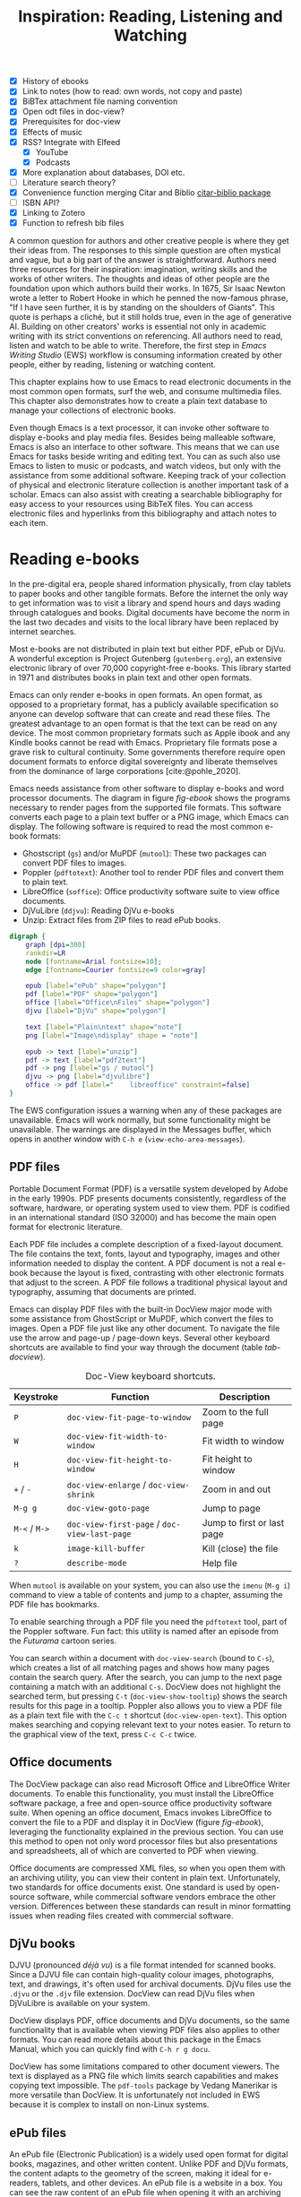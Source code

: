 #+title: Inspiration: Reading, Listening and Watching
#+macro:        ews /Emacs Writing Studio/
#+startup:      content
#+bibliography: ../emacs-writing-studio.bib
#+macro:        ews /Emacs Writing Studio/
:NOTES:
- [X] History of ebooks
- [X] Link to notes (how to read: own words, not copy and paste)
- [X] BiBTex attachment file naming convention
- [X] Open odt files in doc-view?
- [X] Prerequisites for doc-view
- [X] Effects of music
- [X] RSS? Integrate with Elfeed
  - [X] YouTube
  - [X] Podcasts
- [X] More explanation about databases, DOI etc.
- [-] Literature search theory?
- [X] Convenience function merging Citar and Biblio [[denote:20230919T194707][citar-biblio package]]
- [-] ISBN API?
- [X] Linking to Zotero
- [X] Function to refresh bib files
:END:

A common question for authors and other creative people is where they get their ideas from. The responses to this simple question are often mystical and vague, but a big part of the answer is straightforward. Authors need three resources for their inspiration: imagination, writing skills and the works of other writers. The thoughts and ideas of other people are the foundation upon which authors build their works. In 1675, Sir Isaac Newton wrote a letter to Robert Hooke in which he penned the now-famous phrase, "If I have seen further, it is by standing on the shoulders of Giants". This quote is perhaps a cliché, but it still holds true, even in the age of generative AI. Building on other creators' works is essential not only in academic writing with its strict conventions on referencing. All authors need to read, listen and watch to be able to write. Therefore, the first step in /Emacs Writing Studio/ (EWS) workflow is consuming information created by other people, either by reading, listening or watching content. 

This chapter explains how to use Emacs to read electronic documents in the most common open formats, surf the web, and consume multimedia files. This chapter also demonstrates how to create a plain text database to manage your collections of electronic books.

Even though Emacs is a text processor, it can invoke other software to display e-books and play media files. Besides being malleable software, Emacs is also an interface to other software. This means that we can use Emacs for tasks beside writing and editing text. You can as such also use Emacs to listen to music or podcasts, and watch videos, but only with the assistance from some additional software. Keeping track of your collection of physical and electronic literature collection is another important task of a scholar. Emacs can also assist with creating a searchable bibliography for easy access to your resources using BibTeX files. You can access electronic files and hyperlinks from this bibliography and attach notes to each item.

* Reading e-books
In the pre-digital era, people shared information physically, from clay tablets to paper books and other tangible formats. Before the internet the only way to get information was to visit a library and spend hours and days wading through catalogues and books. Digital documents have become the norm in the last two decades and visits to the local library have been replaced by internet searches.

Most e-books are not distributed in plain text but either PDF, ePub or DjVu. A wonderful exception is Project Gutenberg (=gutenberg.org=), an extensive electronic library of over 70,000 copyright-free e-books. This library started in 1971 and distributes books in plain text and other open formats.

Emacs can only render e-books in open formats. An open format, as opposed to a proprietary format, has a publicly available specification so anyone can develop software that can create and read these files. The greatest advantage to an open format is that the text can be read on any device. The most common proprietary formats such as Apple ibook and any Kindle books cannot be read with Emacs. Proprietary file formats pose a grave risk to cultural continuity. Some governments therefore require open document formats to enforce digital sovereignty and liberate themselves from the dominance of large corporations [cite:@pohle_2020]. 

Emacs needs assistance from other software to display e-books and word processor documents. The diagram in figure [[fig-ebook]] shows the programs necessary to render pages from the supported file formats. This software converts each page to a plain text buffer or a PNG image, which Emacs can display. The following software is required to read the most common e-book formats:

- Ghostscript (~gs~) and/or MuPDF (~mutool~): These two packages can convert PDF files to images.
- Poppler (~pdftotext~): Another tool to render PDF files and convert them to plain text.
- LibreOffice (~soffice~): Office productivity software suite to view office documents.
- DjVuLibre (~ddjvu~): Reading DjVu e-books
- Unzip: Extract files from ZIP files to read ePub books.

#+begin_src dot :file images/reading-ebooks.png
  digraph {
      graph [dpi=300]
      rankdir=LR
      node [fontname=Arial fontsize=10];
      edge [fontname=Courier fontsize=9 color=gray]

      epub [label="ePub" shape="polygon"]
      pdf [label="PDF" shape="polygon"]
      office [label="Office\nFiles" shape="polygon"]
      djvu [label="DjVu" shape="polygon"]

      text [label="Plain\ntext" shape="note"]
      png [label="Image\ndisplay" shape = "note"]

      epub -> text [label="unzip"]
      pdf -> text [label="pdf2text"]
      pdf -> png [label="gs / mutool"]
      djvu -> png [label="djvulibre"]
      office -> pdf [label="    libreoffice" constraint=false]
  }  
#+end_src
#+caption: Reading electronic documents in Emacs.
#+name: fig-ebook
#+attr_html: :alt Document conversion in Doc-View :title Document conversion in Doc-View :width 600
#+attr_latex: :width 0.6\textwidth
#+attr_html: :width 300
#+attr_org: :width 300
#+RESULTS:
[[file:images/reading-ebooks.png]]

The EWS configuration issues a warning when any of these packages are unavailable. Emacs will work normally, but some functionality might be unavailable. The warnings are displayed in the Messages buffer, which opens in another window with =C-h e= (~view-echo-area-messages~).

** PDF files
:PROPERTIES:
:CUSTOM_ID: sec-pdf
:END:
Portable Document Format (PDF) is a versatile system developed by Adobe in the early 1990s. PDF presents documents consistently, regardless of the software, hardware, or operating system used to view them. PDF is codified in an international standard (ISO 32000) and has become the main open format for electronic literature.

Each PDF file includes a complete description of a fixed-layout document. The file contains the text, fonts, layout and typography, images and other information needed to display the content. A PDF document is not a real e-book because the layout is fixed, contrasting with other electronic formats that adjust to the screen. A PDF file follows a traditional physical layout and typography, assuming that documents are printed.

Emacs can display PDF files with the built-in DocView major mode with some assistance from GhostScript or MuPDF, which convert the files to images. Open a PDF file just like any other document. To navigate the file use the arrow and page-up / page-down keys. Several other keyboard shortcuts are available to find your way through the document (table [[tab-docview]]).

#+caption: Doc-View keyboard shortcuts.
#+name: tab-docview
| Keystroke | Function                                 | Description                |
|-----------+------------------------------------------+----------------------------|
| =P=         | ~doc-view-fit-page-to-window~              | Zoom to the full page      |
| =W=         | ~doc-view-fit-width-to-window~             | Fit width to window        |
| =H=         | ~doc-view-fit-height-to-window~            | Fit height to window       |
| =+= / =-=     | ~doc-view-enlarge~ / ~doc-view-shrink~       | Zoom in and out            |
| =M-g g=   | ~doc-view-goto-page~                       | Jump to page               |
| =M-<= / =M->= | ~doc-view-first-page~ / ~doc-view-last-page~ | Jump to first or last page |
| =k=         | ~image-kill-buffer~                        | Kill (close) the file      |
| =?=         | ~describe-mode~                            | Help file                  |

When =mutool= is available on your system, you can also use the ~imenu~ (=M-g i=) command to view a table of contents and jump to a chapter, assuming the PDF file has bookmarks.

To enable searching through a PDF file you need the =pdftotext= tool, part of the Poppler software. Fun fact: this utility is named after an episode from the /Futurama/ cartoon series.

You can search within a document with ~doc-view-search~ (bound to =C-s=), which creates a list of all matching pages and shows how many pages contain the search query. After the search, you can jump to the next page containing a match with an additional =C-s=.  DocView does not highlight the searched term, but pressing =C-t= (~doc-view-show-tooltip~) shows the search results for this page in a tooltip. Poppler also allows you to view a PDF file as a plain text file with the =C-c t= shortcut (~doc-view-open-text~). This option makes searching and copying relevant text to your notes easier. To return to the graphical view of the text, press =C-c C-c= twice.

** Office documents
The DocView package can also read Microsoft Office and LibreOffice Writer documents. To enable this functionality, you must install the LibreOffice software package, a free and open-source office productivity software suite. When opening an office document, Emacs invokes LibreOffice to convert the file to a PDF and display it in DocView (figure [[fig-ebook]]), leveraging the functionality explained in the previous section. You can use this method to open not only word processor files but also presentations and spreadsheets, all of which are converted to PDF when viewing.

Office documents are compressed XML files, so when you open them with an archiving utility, you can view their content in plain text. Unfortunately, two standards for office documents exist. One standard is used by open-source software, while commercial software vendors embrace the other version. Differences between these standards can result in minor formatting issues when reading files created with commercial software.

** DjVu books
DJVU (pronounced /déjà vu/) is a file format intended for scanned books. Since a DJVU file can contain high-quality colour images, photographs, text, and drawings, it's often used for archival documents. DjVu files use the =.djvu= or the =.djv= file extension. DocView can read DjVu files when DjVuLibre is available on your system.

DocView displays PDF, office documents and DjVu documents, so the same functionality that is available when viewing PDF files also applies to other formats. You can read more details about this package in the Emacs Manual, which you can quickly find with =C-h r g docu=.

DocView has some limitations compared to other document viewers. The text is displayed as a PNG file which limits search capabilities and makes copying text impossible. The =pdf-tools= package by Vedang Manerikar is more versatile than DocView. It is unfortunately not included in EWS because it is complex to install on non-Linux systems.

** ePub files
:PROPERTIES:
:CUSTOM_ID: sec-epub
:END:
An ePub file (Electronic Publication) is a widely used open format for digital books, magazines, and other written content. Unlike PDF and DjVu formats, the content adapts to the geometry of the screen, making it ideal for e-readers, tablets, and other devices. An ePub file is a website in a box. You can see the raw content of an ePub file when opening it with an archiving utility. The file consists of a collection of HTML files that define the content and design of the book, and any image files for illustrations. This file format thus needs the =unzip= package to enable viewing the content.

The =nov= package by Vasilij Schneidermann provides useful functionality for viewing ePub books inside Emacs. Open an ePub file and scroll with the space bar, the arrow keys or the =page-up= / =page-down= keys. Several keyboard shortcuts are available to move through the book (table [[tab-nov]]).

#+caption: Keyboard shortcuts in the Nov package.
#+name: tab-nov
| Keystroke | Function              | Description       |
|-----------+-----------------------+-------------------|
| =t=         | ~nov-goto-toc~          | Table of contents |
| =n=         | ~nov-next-document~     | Next chapter      |
| =p=         | ~nov-previous-document~ | Previous chapter  |
| =q=         | ~quit-window~           | Quit              |
| =?=         | ~describe-mode~         | Help buffer       |

To increase or decrease the text size, use the =C-x C-+= and =C-c C--= shortcuts (~text-scale-adjust~). When enlarging the font, it might move parts of the text outside the window. To reset the length of the lines, press =g= to re-render the document (~nov-render-document~).

You can copy and paste text from ePub files into your bibliographic notes (chapter [[#chap-ideation]]) using the ~kill-ring-save~ command (=M-w=). You can also copy images from an ePub file. Open the file as an archive with the =a= key (~nov-reopen-as-archive~), which shows the document's internal structure. From here, you can navigate to the relevant image file, copy it with the =C= key (~archive-copy-file)~, and select the new location and name. Unfortunately, there is no functionality to preview images inside an archive file.

*  Managing your digital library
:PROPERTIES:
:CUSTOM_ID: sec-bib
:END:
Maintaining a large collection of literature can quickly lead to some chaos so most scholars use an electronic bibliography to keep track of what they read. Emacs can help you to build a plain text library catalogue to easily access your bibliography. This bibliography can also link to notes (chapter [[#chap-ideation]]) and link to scholarly citations (chapters [[#chap-production]] and [[#chap-publication]]).

Creating and managing a bibliography requires three Emacs packages that seamlessly integrate with each other. The built-in BibTeX Mode assists with creating and maintaining a plain-text bibliography. The Biblio package by Clément Pit-Claudel searches online scholarly databases and inserts relevant items to your bibliography. Bruce D'Arcus' Citar package provides easy access to your bibliography using the minibuffer completion system. These three packages turn Emacs into a fully featured literature management system.

** Getting started with BibTeX mode
BibTeX Mode is a major mode to create and manage bibliographies. As the name suggests, this mode uses the BibTeX file format as your default literature database. BibTeX is a plain text format to organise literature and citations. It is typically used for typesetting scholarly publications with LaTeX [cite:@lamport_1994]. A typical entry for a book will look like this:

#+begin_example
@article{stallman_1981_emacs,
  title      = {EMACS the Extensible, Customizable
                Self-Documenting Display Editor},
  author     = {Stallman, Richard M.},
  year       = 1981,
  journal    = {ACM SIGOA Newsletter},
  volume     = 2,
  number     = {1-2},
  pages      = {147--156},
  doi        = {10.1145/1159890.806466},
  keywords   = {Emacs}
  file       = {computing/stallman-1981-emacs.pdf}
}
#+end_example

Each entry starts with an =@=-sign and the publication type (book, article or other types), followed by a curly brace and a unique citation key. The following lines contain the relevant data about this entry. BibTeX can process different types of literature, such as articles and conference papers, each of which has its own field types. BibTeX ignores unrecognised fields, which provides opportunities to use the format for other purposes, such as attaching files and keywords. BibTeX is a plain text file with the =.bib= extension.

You can store one or more bibliography files in a folder to refer to them from anywhere in Emacs. In EWS, the ~ews-bibtex-directory~ variable defines this folder. You need to customise this variable  to the desired location, which by default is =~/library=. The tilde at the start indicates the path to your home directory. After you customise this variable, run the ~ews-bibtex-register~ function to register the bibliography files in this directory.

Your BibTeX attachments have to reside in this directory so that the system knows where to find them. Attachments can live in subdirectories. Any file paths for BibTeX entries start at this location. For example, when the BibTeX entry states: =file={topology/article.pdf}=, the attachment is stored at:

#+begin_example
~/library/topology/article.pdf
#+end_example

You can have more than one attachment per entry, separated by a semi-colon. BibTeX attachments have no formal file naming convention, so you can use your favourite method. Section [[#sec-filenames]] provides some guidance on how to construct a file naming convention.

You don’t need to install external software to get started. Just create an empty file in your bibliography directory with a =.bib= extension, and Emacs enables BibTeX mode when you open the file.

** Adding new entries
Emacs BibTeX mode uses templates to add new entries. To add a new reference, use the ~bibtex-entry~ function (=C-c C-b=) and select the relevant publication type. Emacs also provides a shortcut for each kind of literature. You can read a list of these commands when inside a BibTeX file with =C-c C-e ?=.

Most fields are optional, but each literature type has at least one compulsory field. Optional fields start with '=OPT='. You must complete at least one field that begins with '=ALT=', such as author or editor. The EWS configuration adds fields to categorise literature with keywords and to attach one or more files. The title, publisher and year fields are compulsory and you have to complete the author or the editor field, or both. All other fields are optional. Each type of literature has its own template, the example below shows the template for a book.

#+begin_example
@Book{,
  ALTauthor    = {},
  ALTeditor    = {},
  title        = {},
  publisher    = {},
  year         = {},
  OPTkey       = {},
  OPTvolume    = {},
  OPTnumber    = {},
  OPTseries    = {},
  OPTaddress   = {},
  OPTedition   = {},
  OPTmonth     = {},
  OPTnote      = {},
  OPTkeywords  = {},
  OPTfile      = {}
}
#+end_example

The keywords parameter is useful for finding literature in the same category and for producing themed bibliographies.

Jump from field to field with =C-j= (~bibtex-next-field~) and complete all required fields and one of the =ALT= fields. When done, press =C-c C-c= (~bibtex-clean-entry~) to check the syntax and remove empty fields. This function also assigns a unique citation key to the entry using some configurable rules. You can override this citation key and set one manually, as long as it is unique. BibTeX mode issues a warning when it finds duplicate keys. To clean-up the buffer and align the fields, use the ~bibtex-fill-entry~ function (=C-c C-q=). This command also removes redundant curly braces to create a clean look. Table [[tab-bibtex]] summarises the most salient keyboard shortcuts and functions in BibTeX mode.

To enter author or editor names, place the family name first, followed by a comma and the first name or initials. Separate additional authors by “and”, e.g. "Hawking, S. and Penrose, R.". If you copy and paste an author name the first and family name might be the wrong way around. A nice Emacs hack is to use the ~org-transpose-words~ function, bound to =M-t=, which swaps the order of two words left and right of the cursor. For example, transform "Stephen Hawking" to "Hawking Stephen" with =M-t= and add a comma after the last name to finish it off.

#+caption: Overview of keyboard shortcuts to add and edit entries.
#+name: tab-bibtex
| Keystroke | Function              | Description                    |
|-----------+-----------------------+--------------------------------|
| =C-c C-b=   | ~bibtex-entry~          | Add an entry for selected type |
| =C-c d=     | ~bibtex-empty-field~    | Empty the current field        |
| =C-j=       | ~bibtex-next-field~     | Jump to next field             |
| =C-down=    | ~bibtex-next-entry~     | Jump to the next entry         |
| =C-up=      | ~bibtex-previous-entry~ | Jump to the previous entry     |
| =C-c C-c=   | ~bibtex-clean-entry~    | Clean the entry                |
| =C-c C-q=   | ~bibtex-fill-entry~     | Align the fields               |

This section is only a short summary of this package's capabilities. The documentation for this package is a bit sparse. Jonathan Le Roux (=jonathanleroux.org=) publishes a comprehensive manual on his website that explains the functionality provided by this package in great detail.

EWS provides two convenience functions to assure the integrity of the links between the BibTeX files and the attachments. The ideal state is that the files mentioned in the BibTeX entries do actually exist and vice versa, all files in your bibliography folder are listed in the bibliography.

The ~ews-bibtex-missing-attachments~ function lists all missing attachments in the Messages buffer. To fix this discrepancy, you need to either remove or edit the =file= field in the relevant BibTeX entry, or fix the name of the file in your collection. The ~ews-bibtex-missing-files~ function lists any attachments in your bibliography directory that are not registered in your BibTeX files. To fix any issues, either rename the relevant file or add it to the associated BibTeX entry in the =file= field. These two functions help you to ensure that you can always access your electronic literature through the Citar menu.

** Add entries from online sources
BibTeX mode requires you to type all entries manually, which is inefficient and could easily lead to errors. Clément Pit-Claudel’s Biblio package lets you browse and import bibliographic references from online sources to undertake a systematic literature review. Currently, the package enables you to search CrossRef, DBLP, arXiv, doi.org, and Dissemin.

Crossref interlinks millions of items from a variety of content types, including journals, books, conference proceedings, research grants, working papers, technical reports, and data sets. Linked content includes materials from scientific, technical, and medical (STM) and social sciences and humanities (SSH) disciplines. DBLP is a computer science bibliography website with more than seven million publications. The arXiv (pronounced "archive") is an open-access repository of pre-prints and post-prints approved for posting after moderation but not peer review. In mathematics and physics, almost all scientific papers are self-archived on the arXiv repository before publication in a peer-reviewed journal.

Most electronic publications have a Digital Object Identifier (DOI), a persistent identification code that links to metadata about the publication. The DOI system ensures that publications can be found, even when the address changes. DOIs are widely used to identify academic, professional, and government information, such as journal articles, research reports, data sets, and official publications.

To use the Biblio package, open the relevant BibTeX file, run ~biblio-lookup~, select the appropriate database and enter a search query. Once the search results are available, a new buffer opens. Select your target with the arrow keys or search in the buffer with =C-s=. Once you find the needed literature, insert its BibTeX record into the buffer where you called the function with =i=. Alternatively, you can copy the BibTeX record with =c= and paste it into place later. You quit the search results with =q=. To see all possible commands in this buffer, use the =h= key.

The ~biblio-doi-insert-bibtex~ function inserts a BibTeX record based on a DOI number into the current buffer. You can enter just the identifier in one of the two formats mentioned above. You need to activate this command from within a BibTeX buffer with the cursor on the location you like the new entry to appear.

Unfortunately, large corporate publishers still hold the world’s academic knowledge behind lock and key. However, open access and pre-print publications are slowly becoming the norm. The Dissemin website searches for openly accessible copies of papers in an extensive collection of open repositories and websites. To use this service with Emacs, evaluate ~dissemin-lookup~ to show information about the open access status of a paper using a DOI number. You can also press =x= in the search menu for the ~biblio-lookup~ function to check for open access version.

The Biblio package is useful, but one minor inconvenience is that you must jump to the relevant bibliography file before inserting a new entry. It also provides two separate search functions. The bespoke ~ews-bliblio-lookup~ (=C-c w b b=) function lets you select the BibTeX file where you would like to store the search results before choosing one of the available sources. This function also combines searching for DOIs with the other sources, removing some steps from your workflow.

** Access bibliographies
:PROPERTIES:
:CUSTOM_ID: sec-citar
:END:
Maintaining one or more BibTeX files to store your library is a good start, but the content is not easy to search and access, especially when you have multiple bibliographies. We need an interface that makes it easy to find literature on your computer and access its resources, such as links, attachments, and notes.

The Citar package uses minibuffer completion to access your bibliographies, providing access to hyperlinks and attachments. Citar also provides access to your literature notes (chapter [[#chap-ideation]]) and integrates with Org’s citation module (chapter [[#chap-production]]).

The global Emacs bibliography is a set of BibTeX files available from anywhere within Emacs, located in the ~ews-bibtex-directory~. Citar processes all bibliography files in the global folder and any files referenced in an active Org buffer. If you add another file to the global bibliography, then you need to let Citar know with the ~ews-bibtex-register~ function (=C-c w b r=). This function registers all bibliography files in the nominated directory for Citar to use and displays them in the echo area. You only use this function to register new files, it is not required when adding new literature to an existing file.

You activate Citar with ~citar-open~, which in EWS is bound to =C-c w b o=. A menu pops up in the minibuffer where you can search your collection. The first three columns in the menu indicate which entries include a hyperlink (=L=), one or more attached files (=F=) and an associated note (=N=). The remainder shows the author, year, title, citation key and keywords (Figure [[fig-citar-menu]]).

#+caption: Example of the Citar menu.
#+attr_html: :alt Example of the Citar menu :title Example of the Citar menu :width 800
#+attr_latex: :width \textwidth
#+name: fig-citar-menu
[[file:images/citar-menu.png]]

Finding literature with Citar is easy due to the power of the Vertico and Orderless packages. After every keystroke, Citar narrows the list of options to relevant matches. Select your candidate with the arrow keys, or use =<tab>= to select more than one entry. You can filter the Citar completion menu for entries with an attachment using =":f"= and with links with =":l"=. After hitting the Enter key, Citar provides a popup menu in the minibuffer where you can open attachments or follow any hyperlinks listed in the BibTeX entry.

* Surf the web
Emacs also has a built-in web browser called the Emacs Web Wowser (EWW). This package focuses on readability over functionality by displaying websites as a plain text. It can display images but does not render any CSS or run JavaScript. A wowser is somebody with moral views for temperance and abstinence. The plain text approach to browsing is as such an ethical stance on the World Wide Web and its security and privacy issues. Although the name could refer to the reaction you might have when you first see a website rendered in plain text. Reading websites in plain text is a more secure way of surfing the internet because EWW does not render any JavaScript.

You can open a URL or search the web with the command =eww=. If the input doesn't look like a URL, EWW will search the web with DuckDuckGo, a privacy-focused search engine that doesn't track your online behaviour. After the page loads, use the arrow and page-up / page-down keys to navigate the page. Several keyboard shortcuts are available to navigate the webpage.

- =<=, =>=: Beginning and end of the page
- =R=: Readable format (only display the main text)
- =G=: New search or website
- =H=: Browsing history
- =M-I=: Toggle images
- =l= / =n=: Previous and next page
- =q=: Quit the window
- =w=: Copy the URL under the cursor or the URL of the page
- =&=: Open the page in the external browser
- =?=: Help file with list of other keyboard shortcuts

The enter button opens links (~eww-follow-link~). If you want the new page to open inside a new buffer, use =M-<ret>= (~eww-open-in-new-buffer~).

The most useful option is =R= to ignore the navigation parts of the page and focus on the content. If the page does not render in EWW or you are warned about needing JavaScript, use ampersand (=&=) to escape to your system's default web browser.

When opening a link to a website from inside a non-EWW Emacs buffer, it is opened in the default browser for your operating system. Once you get used to browsing the internet in plain text then you might like to set EWW as the default browser to follow links in Emacs. To make this change, customise the ~browse-url-browser-function~ variable, select 'Emacs Web Wowser' in the value menu and click =[Apply and Save]=.

If you find a website you like, bookmark it with ~eww-add-bookmark~, bound to the =b= key inside EWW. The ~eww-list-bookmarks~ function lists all stored bookmarks, from which you can select one and visit the page. You can read the EWW manual with =C-h R eww= to find our more details.

Keeping a collection of bookmarks is helpful, but you have to regularly visit these sites to see if anything new has been published. Many blogs and podcasts use RSS feeds to notify their readers of new content, which are the topic of the next section.

** Read RSS and atom feeds with Elfeed
:PROPERTIES:
:CUSTOM_ID: sec-rss
:ID:       99c02b5e-a837-4083-835b-5654c130a6f4
:END:
Finding interesting content on the internet can be like sifting through piles of garbage to discover something valuable. Social media can be fun and engaging, but the cacophony of irrelevant and abusive content driven by dark algorithms is disheartening. RSS and Atom feeds enable subscriptions to the websites and blogs you enjoy. A feed is an XML file containing recent content from a website, either the complete text or just an excerpt.

RSS (Really Simple Syndication) is an elegant mechanism for consuming content because you only see the blogs or podcasts you subscribe to. Atom feeds are a more recent format that clarifies some of the ambiguities in RSS. Both feeds are a form of XML, and you need an aggregator to display their content.

When you use RSS, no algorithm decides what you can and cannot see. Subscribing to RSS feeds is anonymous, so you will not be spammed with email funnels trying to sell you stuff or services. Some websites have multiple feeds, so readers can subscribe to specific topics. For example, the RSS feed for Emacs articles on the accompanying website for this book is:

#+begin_example
  https://lucidmanager.org/tags/emacs/index.xml
#+end_example

Unfortunately, RSS feeds have lost importance due to social media dominance and website owners' preference to collect email addresses. Finding RSS feeds used to be easy, but large internet companies prefer to rely on their black-box algorithms to feed content to users so RSS feeds are all but invisible. However, the technology is still alive and used in almost all websites, including podcasts and YouTube. Browsers no longer link to the feeds automatically, and websites rarely prominently link to them like they used to, but the feeds still exist. 

Almost half of the world's of websites use WordPress. You can find the feed for these sites by adding =feed= to the end of the URL. If all else fails, you can find the feed by looking at the page source (use the =v= key when viewing the page in EWW). Don't let the HTML code scare you. Search for =rss-xml= and copy the URL in the =href= specification.

To add YouTube channels you need the channel ID. You can find this URL in the source code for the channel's home page by searching for '=channel_id==' and add it in this template:

#+begin_example
https://www.youtube.com/feeds/videos.xml?channel_id=<ID>
#+end_example

The Elfeed package by Christopher Wellons aggregates your favourite RSS feeds. You can list and categorise your favourite feeds. The Elfeed browser helps you navigate your unread articles, YouTube feeds, or podcasts. You must install the cURL program, which stands for 'Client for URLs'. This program assists with downloading files from the internet. If cURL is unavailable, then Elfeed uses the slower built-in Emacs method to extract data, which does not work on Windows computers.

The package creates a database to store the feeds. EWS sets the location of the downloaded content to your Emacs configuration folder. The EWS keyboard shortcut to start Elfeed is =C-c w e=. But before reading feeds, you must first find some and add these to a configuration file and download the data.

The Elfeed-Org package configures your list of favourite websites in an Org file. The package reads the nominated Org file(s) and collects internet addresses or links from the headers with the =:elfeed:= tag. You set a tag for an Org mode header with =C-c C-q=. The example below shows how you can structure your Elfeed Org file. Note that a tag applies to all headings at a lower level, so the =:elfeed:= tag also applies to the Emacs and news headings. You can also add text comments, as Elfeed only reads headings.

#+begin_example
,#+title: Elfeed Configuration
  
,* Feeds                                    :elfeed:
,** Emacs                                   :emacs:
Emacs-related information.
,*** https://lucidmanager.org/tags/emacs/index.xml
,*** http://www.reddit.com/r/emacs/.rss
,*** https://www.youtube.com/feeds/videos.xml?channel_id=UC0uTPqBCFIpZxlz_Lv1tk_g

,** News                                    :news:
,*** [[https://www.abc.net.au/news/feed/2942460/rss.xml][ABC Australia]]
#+end_example

You can either use a plain URL or an Org hyperlink. The Org-Webtools package inserts fully formatted hyperlinks into Org mode with =C-c w w=. When using the EWW browser you copy the current address to the kill ring with =w=.

The only configuration you need for =elfeed-org= is to customise the name and location of the Org file(s) you like to use to store your feed links. The location of the Elfeed configuration is stored in the ~rmh-elfeed-org-files~ variable, which by default is  ="~/elfeed.org"=. The GitHub repository for this book contains an example file to get you started.

You need to customise this variable to match the file you like to use for your collection of feeds. To add or remove a feed, edit this file and update the database with ~elfeed-update~. You are now ready to read your RSS feeds.

Press =C-c w e= to start the Elfeed browser, which shows a list with the date and title of each entry, the feed's name and any tags. When you hit =enter=, Elfeed displays the webpage or a summary with a hyperlink to the web version in another window. You can use the following keystrokes to manage your feed:

- =G=: Fetch feed updates from the servers
- =b=: Open the article in the system browser
- =c=: Clear the search filter
- =g=: Refresh view of the feed listing (remove unread items)
- =q=: Quit Elfeed
- =r= Mark the entry as read
- =s=: Update the search filter
- =u=: Mark the entry as unread

All new entries are tagged as unread by default. The other tags derive from your list of RSS feeds. When you remove a feed from your list, all articles that you previously downloaded will remain in the database and will show on your list until you read or remove them. Elfeed also has a powerful search filter that can be used to filter by tag, feed name, and dates. 

* Emacs Multimedia System
:PROPERTIES:
:CUSTOM_ID: sec-emms
:END:
Music is a great tool for boosting productivity. Playing J.S. Bach's transcendental fugues or Sepultura's polyrhythmic metal soothes the soul while writing you next great work of art. Psychologist Sara Bottiroli and her colleges studied the psychological effect of background music and found that it can improve episodic memory, intelligence, and verbal and visual processing speeds [cite: @bottiroli_2014].

Emacs might be a humble text processor, but it can also facilitate playing background music while you write, listen to podcasts or your field interviews. You might already have a great music player on your computer, but not having to switch applications to play music helps to retain your focus. The Emacs Multimedia System (EMMS) is a comprehensive music and video player for Emacs. It contains an intuitive browser displaying album covers and metadata, converting your Emacs system into a personal jukebox.

Emacs needs access to an external music player to produce sound and access to image software to convert album covers to thumbnails. To play sounds with Emacs, you must install one of the compatible sound players (ogg123, mpg321, MPlayer, MPV, or VLC). When you run the EWS configuration, the system checks whether one of these players is available. Any missing software is listed in the messages buffer, which you can access with =C-h e=.

The last step in playing music is caching the music files. Evaluate the ~emms-add-directory-tree~ command to scan your collection. EMMS creates a cache in your Emacs configuration directory. EMMS reads metadata in music files for Ogg Vorbis, Opus, FLAC and MP3 files and some video file types. This process also caches thumbnails and might take a while, depending on the size of your collection. You can start playing music when =EMMS: All track information loaded= shows in the minibuffer. You can see the progress of the scan in the Messages buffer.

The basic principle to play music files is that you move tracks to the playlist buffer. The browser is the most convenient way to select the music of your liking. You start the browser with ~emms-browser~ (=C-c w m b=), shown in figure [[fig-emms]]. Loading the browser for the first time in an Emacs session might take a moment if you have an extensive music collection.

#+caption: Screenshot of the EMMS browser.
#+name: fig-emms
#+attr_html: width Screenshot of the EMMS browser :title Screenshot of the EMMS browser :width 80%
#+attr_latex: :width 0.8\textwidth
[[file:images/emms-screenshot.png]]

When in the EMMS browser, use the =b= key followed by a number to browse by artist, album, genre, year, composer or performer. The browser is collapsed by default, showing only album covers, artist names, or whatever you select as the browsing category. The browser is hierarchical. For example, when browsing by genre, the hierarchy has four levels: /Genre/ > /Artist/ > /Album/ > /Track/. Use the =1= to collapse and the =2-4= keys to expand the categories at levels 1 to 3. 

As is the case in most Emacs applications, press =?= for a list of available keystrokes, such as:

- =r=: Jump to a random entry
- =s=: Search by album, artist, title, performer, or composer
- =ENTER=: Add selection to playlist
- =C-j=: Add selection to playlist and play
- =W=: Lookup entry on Wikipedia

Being an Emacs buffer, standard search commands will also work for visible entries. When the cursor is on a category, such as an album name or a composer, it will add all tracks belonging to that category to the playlist. So when the cursor is on an album, it will add all tracks. When the cursor is on a single track, it will only add that track to the playlist. Jump to the playlist with ~emms~ (=C-c w m e=), from where you can manage what you play. Press =?= for a list of keyboard shortcuts, some of which are:

- =n= / =p=: Next or previous track
- =r=: Play a random track.
- =D=: Remove selected track from playlist
- =C=: Clear playlist

The EWS configuration also sets the multimedia buttons on your keyboard (play, pause, next, previous). The MPRIS (Media Player Remote Interfacing Specification) extension ensures that these buttons also work when playing music with EMMS but are not inside Emacs.

Once you have curated a funky playlist, keep it for future reference in =m3u= or =pls= format for use in Emacs or other multimedia players using the ~save-buffer~ command (=C-x C-s=). The ~emms-play-playlist~ function (=C-c w m p=) lets you load and play a saved playlist.

EMMS has many more advanced features that allow you to control your sound collection. Some other useful EMMS functions are:

- ~emms-play-directory~: Add a directory to the playlist.
- ~emms-play-find~: Plays all files in the music directory that match a given search criterion.

The Emacs Multimedia System has a plethora of additional options to fine-tune your listening experience. Read the EMMS manual with the info browser (=C-h R emms=) for detailed information about the various options.

* Opening files with other software
:PROPERTIES:
:CUSTOM_ID: sec-openwith
:END:
Emacs is a Swiss Army chainsaw for plain text but cannot do everything. Sometimes, you like to open a file in other software, such as an image editor or video player. 

As a workaround you can open files with your favourite PDF viewer or multimedia player using the OpenWith package by Markus Triska. This package associates file types with software external to Emacs. To create such an association customise the ~openwith-associations~ variable. Click on the =[Ins]= button and Add the following three parameters:

- =Files:= The file extension (for example '=pdf=' or '=mp4=')
- =Program:= The name of the program top open your files (for example '=evince=' or '=mpv=')
- =Parameters:= This should be '=(file)=' by default which instructs Emacs to send the filename to the program.

The advantage of this approach is that you can open files in their ideal application from the comfort of your Emacs interface, preventing additional context-switching by first having to open other software such as a file explorer.

This package has more advanced features for associating files with external software, such as using regular expressions, which are outside the scope of this book. You can use the same approach to open other types of files, such as video footage or audio files.

Now that you know how to inspire yourself with Emacs, it is time to solidify your thought by writing them into an electronic notebook. The next chapter explains how to use EWS as your personal knowledge management system.
